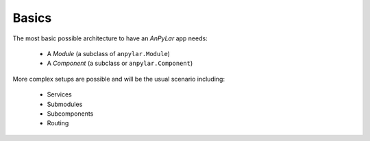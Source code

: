 Basics
######

The most basic possible architecture to have an *AnPyLar* app needs:

  - A *Module* (a subclass of ``anpylar.Module``)
  - A *Component* (a subclass or ``anpylar.Component``)

More complex setups are possible and will be the usual scenario including:

  - Services

  - Submodules

  - Subcomponents

  - Routing
